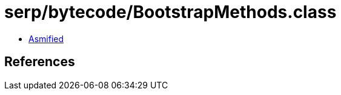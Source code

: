 = serp/bytecode/BootstrapMethods.class

 - link:BootstrapMethods-asmified.java[Asmified]

== References

